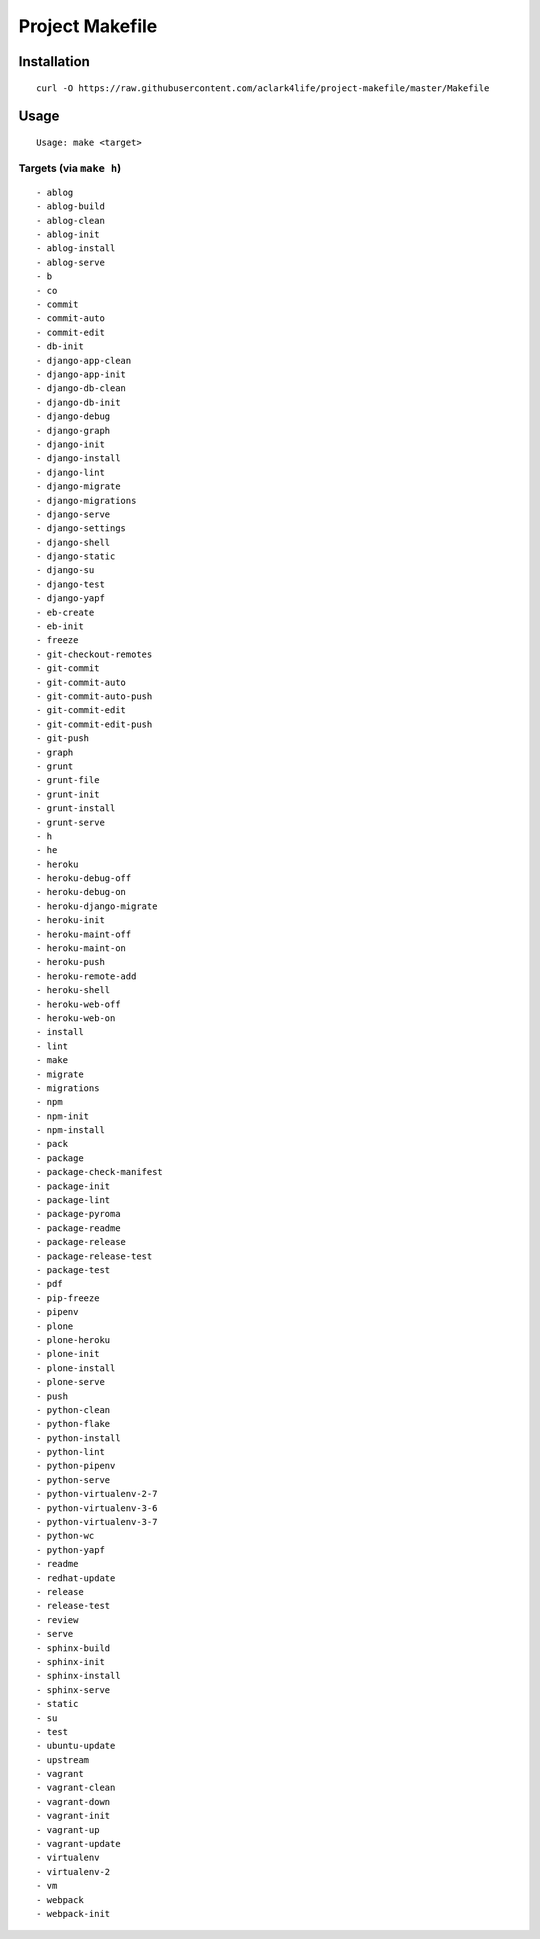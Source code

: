 Project Makefile
================

Installation
------------

::

    curl -O https://raw.githubusercontent.com/aclark4life/project-makefile/master/Makefile


Usage
-----

::

    Usage: make <target>


Targets (via ``make h``)
~~~~~~~~~~~~~~~~~~~~~~~~

::

    - ablog
    - ablog-build
    - ablog-clean
    - ablog-init
    - ablog-install
    - ablog-serve
    - b
    - co
    - commit
    - commit-auto
    - commit-edit
    - db-init
    - django-app-clean
    - django-app-init
    - django-db-clean
    - django-db-init
    - django-debug
    - django-graph
    - django-init
    - django-install
    - django-lint
    - django-migrate
    - django-migrations
    - django-serve
    - django-settings
    - django-shell
    - django-static
    - django-su
    - django-test
    - django-yapf
    - eb-create
    - eb-init
    - freeze
    - git-checkout-remotes
    - git-commit
    - git-commit-auto
    - git-commit-auto-push
    - git-commit-edit
    - git-commit-edit-push
    - git-push
    - graph
    - grunt
    - grunt-file
    - grunt-init
    - grunt-install
    - grunt-serve
    - h
    - he
    - heroku
    - heroku-debug-off
    - heroku-debug-on
    - heroku-django-migrate
    - heroku-init
    - heroku-maint-off
    - heroku-maint-on
    - heroku-push
    - heroku-remote-add
    - heroku-shell
    - heroku-web-off
    - heroku-web-on
    - install
    - lint
    - make
    - migrate
    - migrations
    - npm
    - npm-init
    - npm-install
    - pack
    - package
    - package-check-manifest
    - package-init
    - package-lint
    - package-pyroma
    - package-readme
    - package-release
    - package-release-test
    - package-test
    - pdf
    - pip-freeze
    - pipenv
    - plone
    - plone-heroku
    - plone-init
    - plone-install
    - plone-serve
    - push
    - python-clean
    - python-flake
    - python-install
    - python-lint
    - python-pipenv
    - python-serve
    - python-virtualenv-2-7
    - python-virtualenv-3-6
    - python-virtualenv-3-7
    - python-wc
    - python-yapf
    - readme
    - redhat-update
    - release
    - release-test
    - review
    - serve
    - sphinx-build
    - sphinx-init
    - sphinx-install
    - sphinx-serve
    - static
    - su
    - test
    - ubuntu-update
    - upstream
    - vagrant
    - vagrant-clean
    - vagrant-down
    - vagrant-init
    - vagrant-up
    - vagrant-update
    - virtualenv
    - virtualenv-2
    - vm
    - webpack
    - webpack-init


